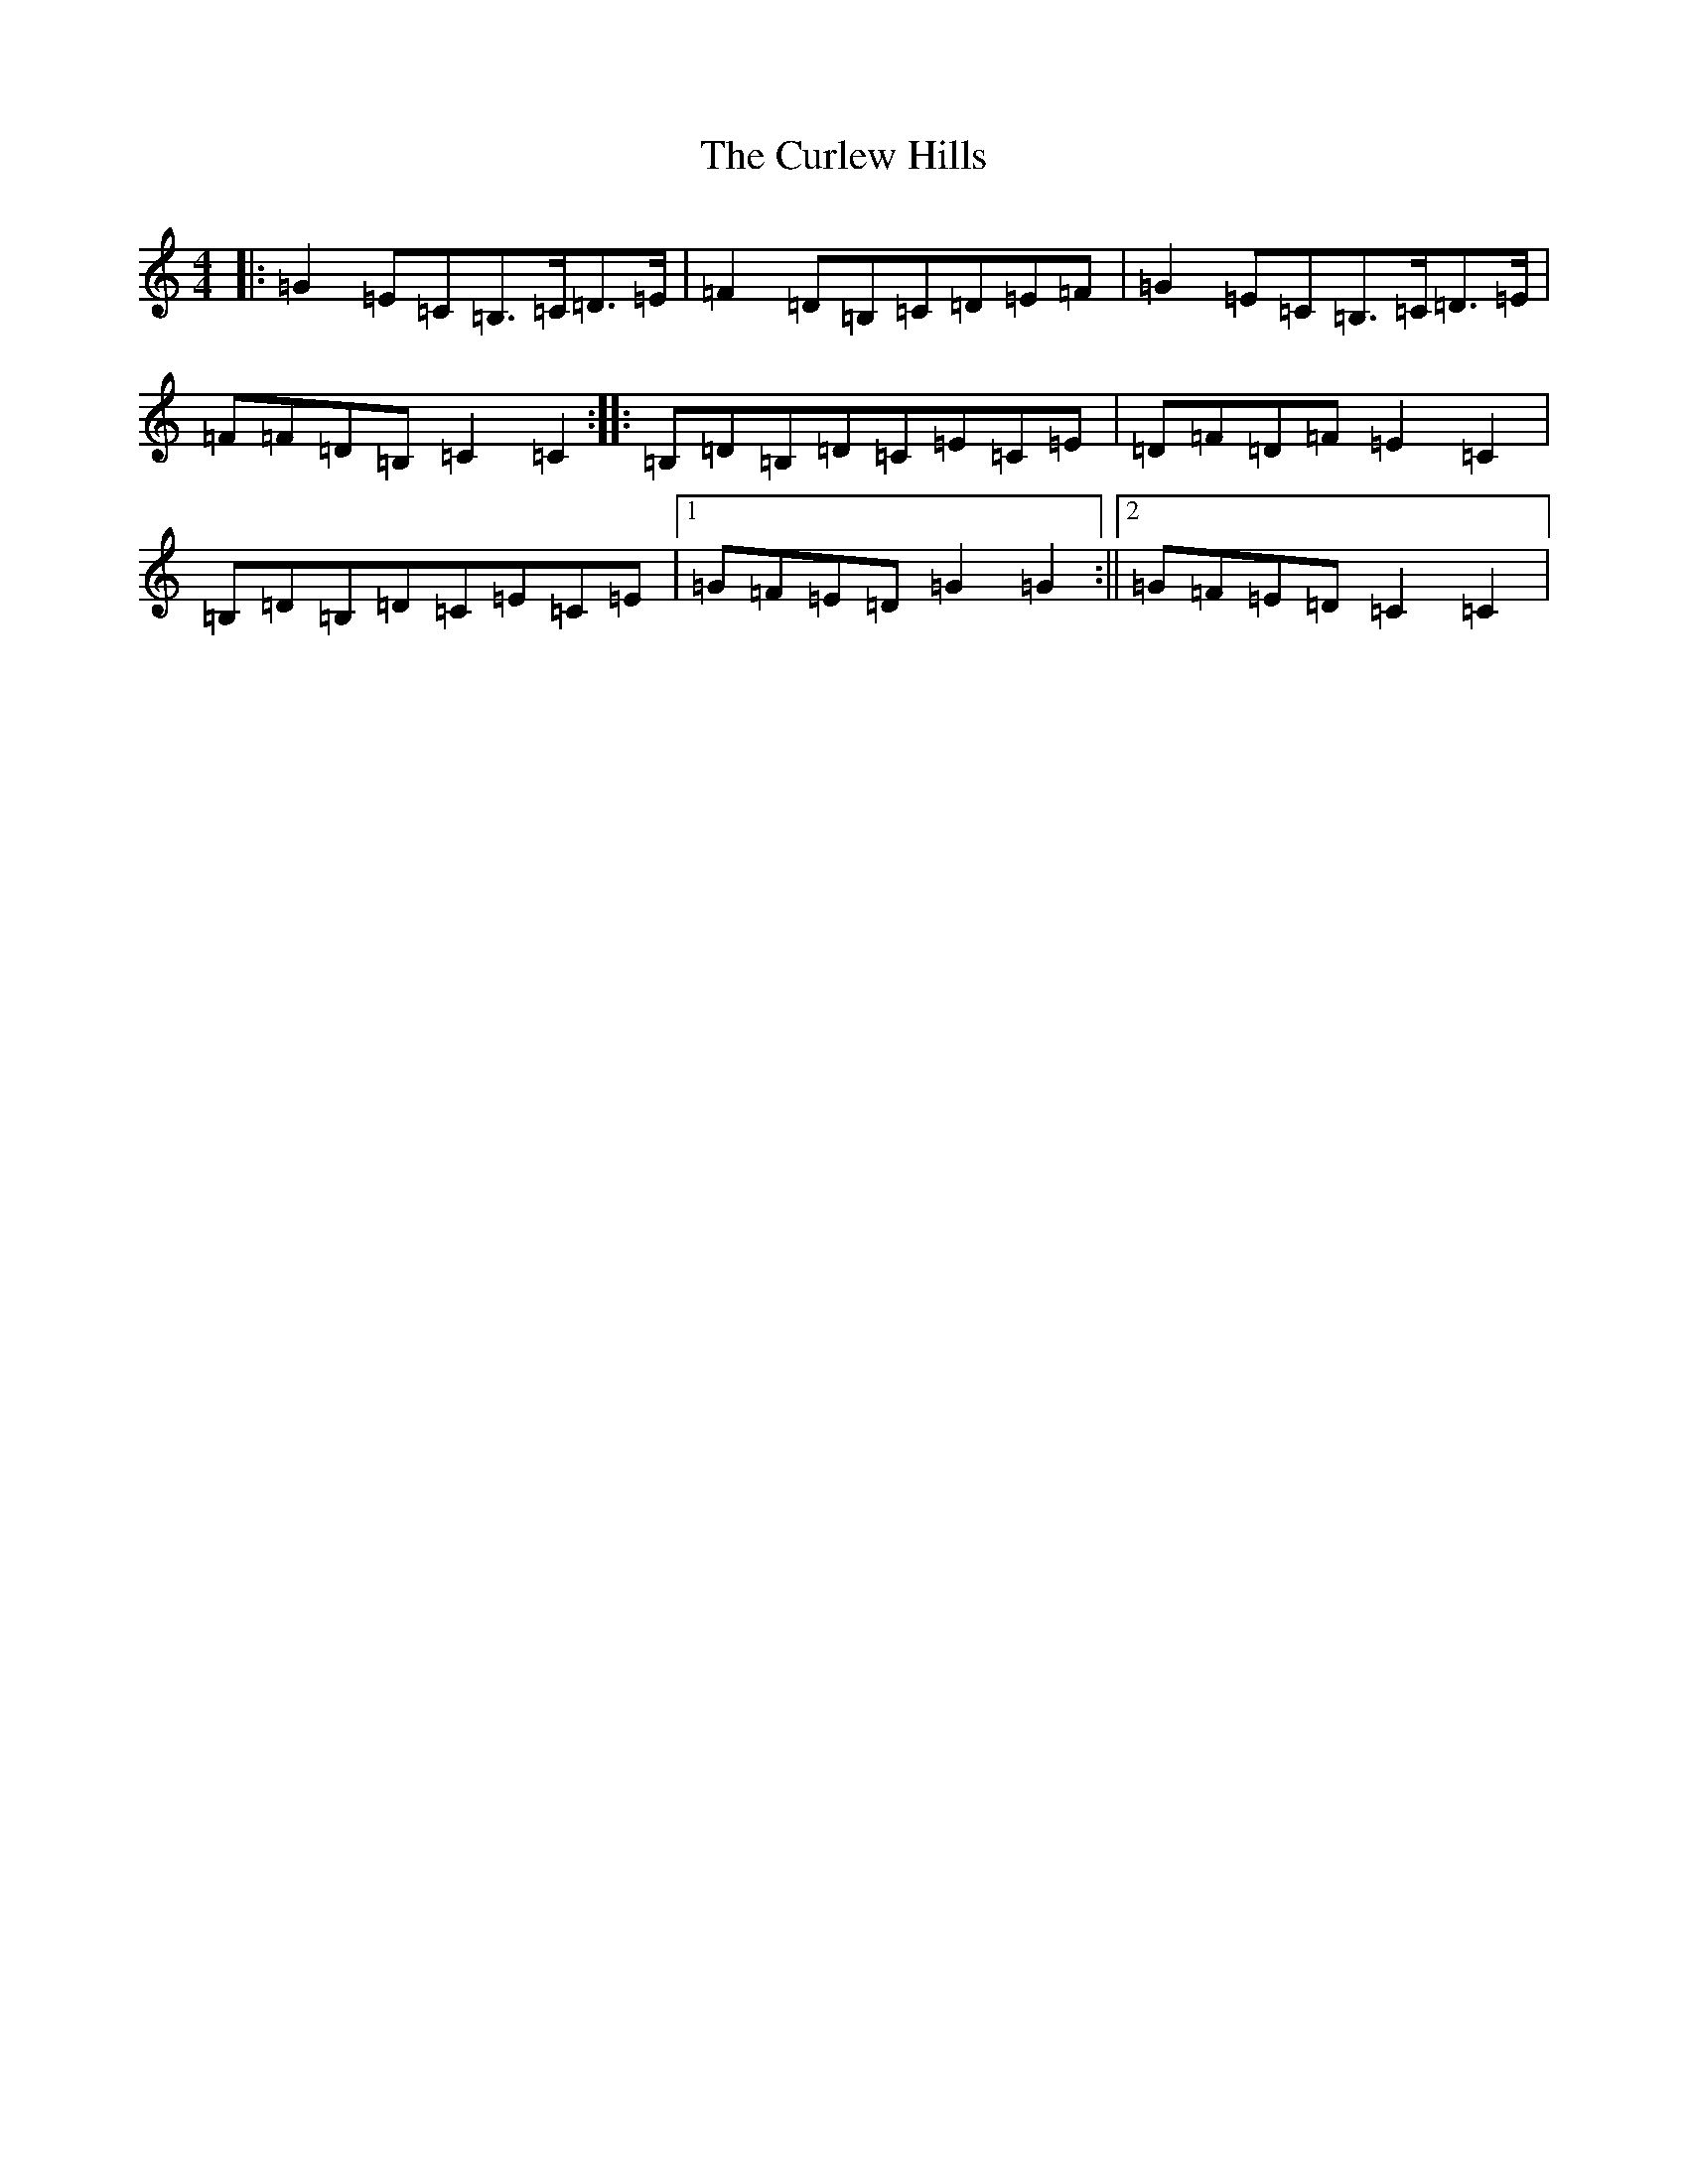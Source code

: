 X: 2097
T: Curlew Hills, The
S: https://thesession.org/tunes/11907#setting11907
R: reel
M:4/4
L:1/8
K: C Major
|:=G2=E=C=B,>=C=D>=E|=F2=D=B,=C=D=E=F|=G2=E=C=B,>=C=D>=E|=F=F=D=B,=C2=C2:||:=B,=D=B,=D=C=E=C=E|=D=F=D=F=E2=C2|=B,=D=B,=D=C=E=C=E|1=G=F=E=D=G2=G2:||2=G=F=E=D=C2=C2|